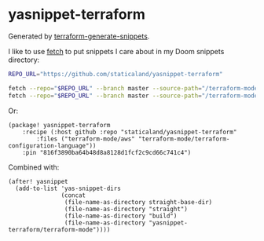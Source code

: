 * yasnippet-terraform

Generated by [[https://github.com/staticaland/terraform-generate-snippets][terraform-generate-snippets]].

I like to use [[https://github.com/gruntwork-io/fetch][fetch]] to put snippets I care about in my Doom snippets directory:


#+BEGIN_SRC sh
REPO_URL="https://github.com/staticaland/yasnippet-terraform"

fetch --repo="$REPO_URL" --branch master --source-path="/terraform-mode/aws" ~/.doom.d/snippets/terraform-mode/aws
fetch --repo="$REPO_URL" --branch master --source-path="/terraform-mode/terraform-configuration-language" ~/.doom.d/snippets/terraform-mode/terraform-configuration-language
#+END_SRC

Or:

#+BEGIN_SRC elisp
(package! yasnippet-terraform
    :recipe (:host github :repo "staticaland/yasnippet-terraform"
		:files ("terraform-mode/aws" "terraform-mode/terraform-configuration-language"))
    :pin "816f3890ba64b48d8a8128d1fcf2c9cd66c741c4")
#+END_SRC

Combined with:

#+BEGIN_SRC elisp
(after! yasnippet
  (add-to-list 'yas-snippet-dirs
               (concat
                (file-name-as-directory straight-base-dir)
                (file-name-as-directory "straight")
                (file-name-as-directory "build")
                (file-name-as-directory "yasnippet-terraform/terraform-mode"))))
#+END_SRC

